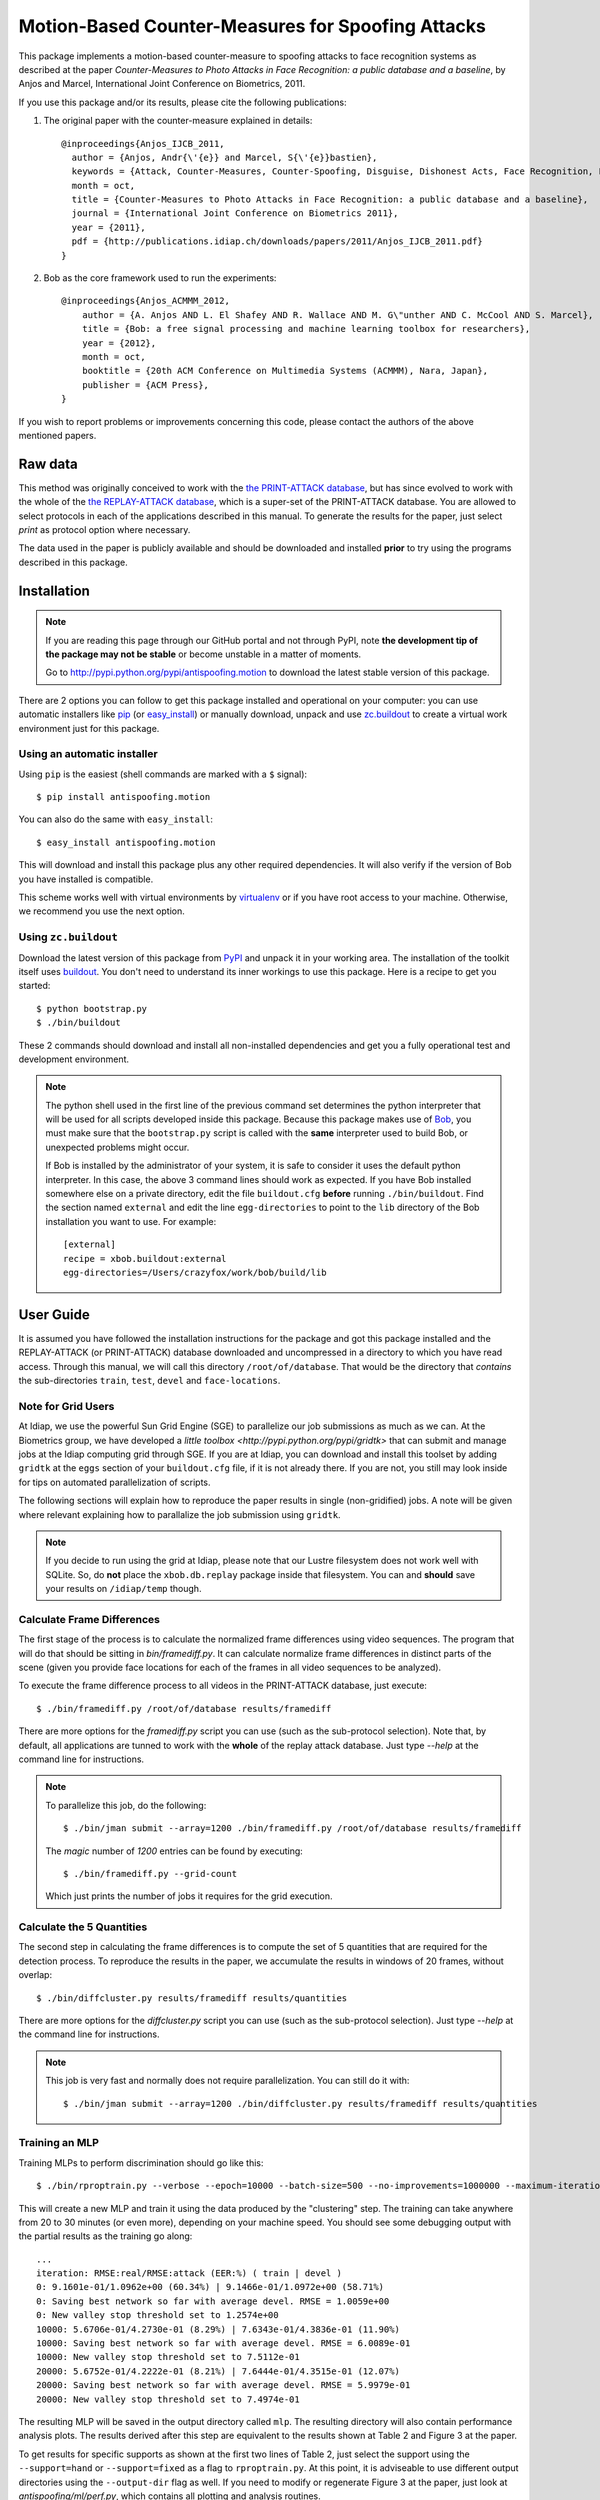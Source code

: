 ====================================================
 Motion-Based Counter-Measures for Spoofing Attacks
====================================================

This package implements a motion-based counter-measure to spoofing attacks to
face recognition systems as described at the paper `Counter-Measures to Photo
Attacks in Face Recognition: a public database and a baseline`, by Anjos and
Marcel, International Joint Conference on Biometrics, 2011.

If you use this package and/or its results, please cite the following
publications:

1. The original paper with the counter-measure explained in details::

    @inproceedings{Anjos_IJCB_2011,
      author = {Anjos, Andr{\'{e}} and Marcel, S{\'{e}}bastien},
      keywords = {Attack, Counter-Measures, Counter-Spoofing, Disguise, Dishonest Acts, Face Recognition, Face Verification, Forgery, Liveness Detection, Replay, Spoofing, Trick},
      month = oct,
      title = {Counter-Measures to Photo Attacks in Face Recognition: a public database and a baseline},
      journal = {International Joint Conference on Biometrics 2011},
      year = {2011},
      pdf = {http://publications.idiap.ch/downloads/papers/2011/Anjos_IJCB_2011.pdf}
    }

2. Bob as the core framework used to run the experiments::

    @inproceedings{Anjos_ACMMM_2012,
        author = {A. Anjos AND L. El Shafey AND R. Wallace AND M. G\"unther AND C. McCool AND S. Marcel},
        title = {Bob: a free signal processing and machine learning toolbox for researchers},
        year = {2012},
        month = oct,
        booktitle = {20th ACM Conference on Multimedia Systems (ACMMM), Nara, Japan},
        publisher = {ACM Press},
    }

If you wish to report problems or improvements concerning this code, please
contact the authors of the above mentioned papers.

Raw data
--------

This method was originally conceived to work with the `the PRINT-ATTACK
database <https://www.idiap.ch/dataset/printattack>`_, but has since evolved to
work with the whole of the `the REPLAY-ATTACK database
<https://www.idiap.ch/dataset/replayattack>`_, which is a super-set of the
PRINT-ATTACK database. You are allowed to select protocols in each of the
applications described in this manual. To generate the results for the paper,
just select `print` as protocol option where necessary.

The data used in the paper is publicly available and should be downloaded and
installed **prior** to try using the programs described in this package.

Installation
------------

.. note:: 

  If you are reading this page through our GitHub portal and not through PyPI,
  note **the development tip of the package may not be stable** or become
  unstable in a matter of moments.

  Go to `http://pypi.python.org/pypi/antispoofing.motion
  <http://pypi.python.org/pypi/antispoofing.motion>`_ to download the latest
  stable version of this package.

There are 2 options you can follow to get this package installed and
operational on your computer: you can use automatic installers like `pip
<http://pypi.python.org/pypi/pip/>`_ (or `easy_install
<http://pypi.python.org/pypi/setuptools>`_) or manually download, unpack and
use `zc.buildout <http://pypi.python.org/pypi/zc.buildout>`_ to create a
virtual work environment just for this package.

Using an automatic installer
============================

Using ``pip`` is the easiest (shell commands are marked with a ``$`` signal)::

  $ pip install antispoofing.motion

You can also do the same with ``easy_install``::

  $ easy_install antispoofing.motion

This will download and install this package plus any other required
dependencies. It will also verify if the version of Bob you have installed
is compatible.

This scheme works well with virtual environments by `virtualenv
<http://pypi.python.org/pypi/virtualenv>`_ or if you have root access to your
machine. Otherwise, we recommend you use the next option.

Using ``zc.buildout``
=====================

Download the latest version of this package from `PyPI
<http://pypi.python.org/pypi/antispoofing.motion>`_ and unpack it in your
working area. The installation of the toolkit itself uses `buildout
<http://www.buildout.org/>`_. You don't need to understand its inner workings
to use this package. Here is a recipe to get you started::
  
  $ python bootstrap.py 
  $ ./bin/buildout

These 2 commands should download and install all non-installed dependencies and
get you a fully operational test and development environment.

.. note::

  The python shell used in the first line of the previous command set
  determines the python interpreter that will be used for all scripts developed
  inside this package. Because this package makes use of `Bob
  <http://idiap.github.com/bob>`_, you must make sure that the ``bootstrap.py``
  script is called with the **same** interpreter used to build Bob, or
  unexpected problems might occur.

  If Bob is installed by the administrator of your system, it is safe to
  consider it uses the default python interpreter. In this case, the above 3
  command lines should work as expected. If you have Bob installed somewhere
  else on a private directory, edit the file ``buildout.cfg`` **before**
  running ``./bin/buildout``. Find the section named ``external`` and edit the
  line ``egg-directories`` to point to the ``lib`` directory of the Bob
  installation you want to use. For example::

    [external]
    recipe = xbob.buildout:external
    egg-directories=/Users/crazyfox/work/bob/build/lib

User Guide
----------

It is assumed you have followed the installation instructions for the package
and got this package installed and the REPLAY-ATTACK (or PRINT-ATTACK) database
downloaded and uncompressed in a directory to which you have read access.
Through this manual, we will call this directory ``/root/of/database``. That
would be the directory that *contains* the sub-directories ``train``, ``test``,
``devel`` and ``face-locations``.

Note for Grid Users
===================

At Idiap, we use the powerful Sun Grid Engine (SGE) to parallelize our job
submissions as much as we can. At the Biometrics group, we have developed a
`little toolbox <http://pypi.python.org/pypi/gridtk>` that can submit and
manage jobs at the Idiap computing grid through SGE.  If you are at Idiap, you
can download and install this toolset by adding ``gridtk`` at the ``eggs``
section of your ``buildout.cfg`` file, if it is not already there. If you are
not, you still may look inside for tips on automated parallelization of
scripts.

The following sections will explain how to reproduce the paper results in
single (non-gridified) jobs. A note will be given where relevant explaining how
to parallalize the job submission using ``gridtk``.

.. note::

  If you decide to run using the grid at Idiap, please note that our Lustre
  filesystem does not work well with SQLite. So, do **not** place the
  ``xbob.db.replay`` package inside that filesystem. You can and **should**
  save your results on ``/idiap/temp`` though.

Calculate Frame Differences
===========================

The first stage of the process is to calculate the normalized frame differences
using video sequences. The program that will do that should be sitting in
`bin/framediff.py`. It can calculate normalize frame differences in distinct
parts of the scene (given you provide face locations for each of the frames in
all video sequences to be analyzed).

To execute the frame difference process to all videos in the PRINT-ATTACK
database, just execute::

  $ ./bin/framediff.py /root/of/database results/framediff

There are more options for the `framediff.py` script you can use (such as the
sub-protocol selection). Note that, by default, all applications are tunned to
work with the **whole** of the replay attack database. Just type `--help` at
the command line for instructions.

.. note::

  To parallelize this job, do the following::

    $ ./bin/jman submit --array=1200 ./bin/framediff.py /root/of/database results/framediff

  The `magic` number of `1200` entries can be found by executing::

    $ ./bin/framediff.py --grid-count

  Which just prints the number of jobs it requires for the grid execution.

Calculate the 5 Quantities
==========================

The second step in calculating the frame differences is to compute the set of 5
quantities that are required for the detection process. To reproduce the
results in the paper, we accumulate the results in windows of 20 frames,
without overlap::

  $ ./bin/diffcluster.py results/framediff results/quantities

There are more options for the `diffcluster.py` script you can use (such as the
sub-protocol selection). Just type `--help` at the command line for
instructions.

.. note::

  This job is very fast and normally does not require parallelization. You can
  still do it with::

    $ ./bin/jman submit --array=1200 ./bin/diffcluster.py results/framediff results/quantities

Training an MLP
===============

Training MLPs to perform discrimination should go like this::

  $ ./bin/rproptrain.py --verbose --epoch=10000 --batch-size=500 --no-improvements=1000000 --maximum-iterations=10000000 results/quantities mlp

This will create a new MLP and train it using the data produced by the
"clustering" step. The training can take anywhere from 20 to 30 minutes (or
even more), depending on your machine speed. You should see some debugging
output with the partial results as the training go along::

  ...
  iteration: RMSE:real/RMSE:attack (EER:%) ( train | devel )
  0: 9.1601e-01/1.0962e+00 (60.34%) | 9.1466e-01/1.0972e+00 (58.71%)
  0: Saving best network so far with average devel. RMSE = 1.0059e+00
  0: New valley stop threshold set to 1.2574e+00
  10000: 5.6706e-01/4.2730e-01 (8.29%) | 7.6343e-01/4.3836e-01 (11.90%)
  10000: Saving best network so far with average devel. RMSE = 6.0089e-01
  10000: New valley stop threshold set to 7.5112e-01
  20000: 5.6752e-01/4.2222e-01 (8.21%) | 7.6444e-01/4.3515e-01 (12.07%)
  20000: Saving best network so far with average devel. RMSE = 5.9979e-01
  20000: New valley stop threshold set to 7.4974e-01

The resulting MLP will be saved in the output directory called
``mlp``. The resulting directory will also contain performance
analysis plots. The results derived after this step are equivalent to the
results shown at Table 2 and Figure 3 at the paper.

To get results for specific supports as shown at the first two lines of Table
2, just select the support using the ``--support=hand`` or ``--support=fixed``
as a flag to ``rproptrain.py``. At this point, it is adviseable to use
different output directories using the ``--output-dir`` flag as well. If you
need to modify or regenerate Figure 3 at the paper, just look at
`antispoofing/ml/perf.py`, which contains all plotting and analysis routines.

.. note::

  If you think that the training is taking too long, you can interrupt it by
  pressing ``CTRL-C``. This will cause the script to quit gracefully and still
  evaluate the best MLP network performance to that point. 

.. note::

  To execute this script in the grid environment, just set the output directory
  to depend on the SGE_TASK_ID environment variable::

    $ ./bin/jman --array=10 ./bin/rproptrain.py --verbose --epoch=10000 --batch-size=500 --no-improvements=1000000 --maximum-iterations=10000000 results/quantities 'mlp.%(SGE_TASK_ID)s'

Running the Time Analysis
=========================

The time analysis is the end of the processing chain, it fuses the scores of
instantaneous MLP outputs to give out a better estimation of attacks and
real-accesses. To use it::

  $ ./bin/time_analysis.py network-directory

The 3 curves on Figure 4 at the paper relate to the different support types.
Just repeat the procedure for every system trained with data for a particular
support (equivalent for then entries in Table 2). The output for this script is
dumped in PDF (plot) and text (``.rst`` file) on the directory containing the
matching neural net you passed as input parameter.

Dumping MLP Scores
==================

You can dump the scores for every input file in the ``clustered`` directory
using the ``make_scores.py`` script::

  $ ./bin/make_scores.py network-directory scores

This should give you the detailed output of the MLP for every input file in the
training, development and test sets. You can use these score files in your
own score analysis routines, for example.

Merging Scores
==============

If you wish to create a single `5-column format file
<http://www.idiap.ch/software/bob/docs/nightlies/last/bob/sphinx/html/measure/index.html?highlight=five_col#bob.measure.load.five_column>`_
by combining this counter-measure scores for every video into a single file
that can be fed to external analysis utilities such as our
`antispoofing.evaluation <http://pypi.python.org/pypi/antispoofing.evaluation>`
package, you should use the script ``merge_scores.py``. You will have to
specify how many of the scores in every video you will want to average and the
input directory containing the scores files that will be merged. 

The output of the program consists of a single 5-column formatted file with the
client identities and scores for **every video** in the input directory. A line
in the output file corresponds to a video from the database. 

You run this program on the output of ``make_scores.py``. So, it should look
like this if you followed the previous example::

  $ ./bin/merge_scores.py scores/train motion-train.txt
  $ ./bin/merge_scores.py scores/devel motion-devel.txt
  $ ./bin/merge_scores.py socres/test motion-test.txt

The above commandline examples will generate 3 files containing the training,
development and test scores, accumulated over each video in the respective
subsets, for input scores in the given input directory.

Problems
--------

In case of problems, please contact any of the authors of the paper.
